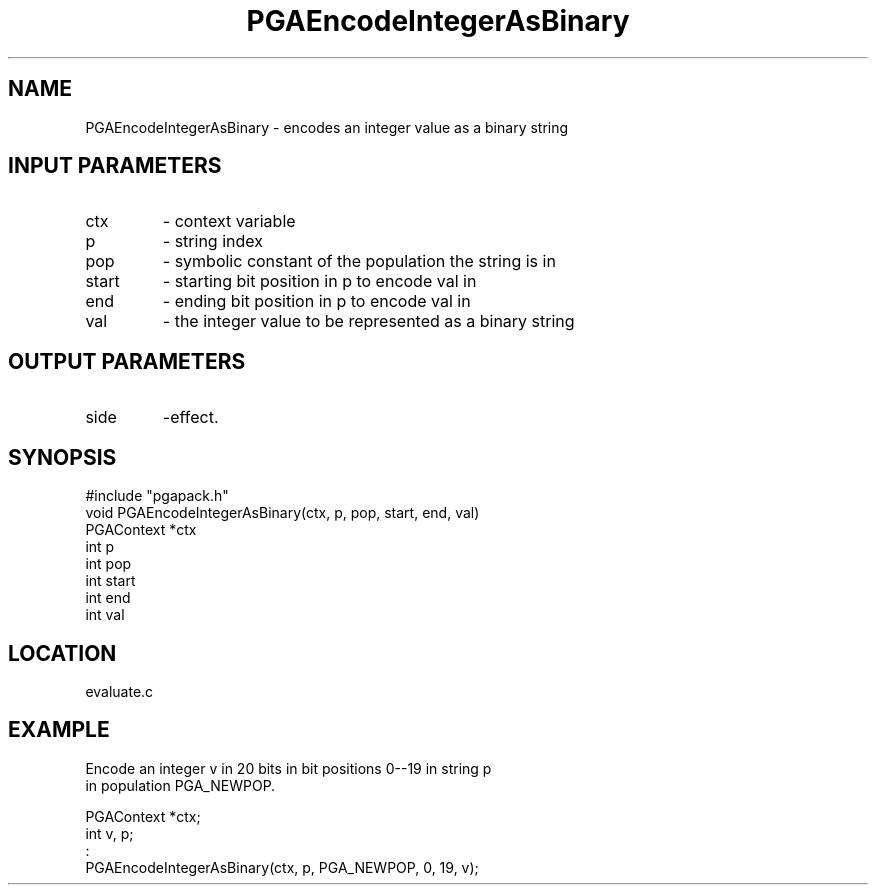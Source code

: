 .TH PGAEncodeIntegerAsBinary 3 "05/01/95" " " "PGAPack"
.SH NAME
PGAEncodeIntegerAsBinary \- encodes an integer value as a binary string
.SH INPUT PARAMETERS
.PD 0
.TP
ctx
- context variable
.PD 0
.TP
p
- string index
.PD 0
.TP
pop
- symbolic constant of the population the string is in
.PD 0
.TP
start
- starting bit position in p to encode val in
.PD 0
.TP
end
- ending bit position in p to encode val in
.PD 0
.TP
val
- the integer value to be represented as a binary string
.PD 1
.SH OUTPUT PARAMETERS
.PD 0
.TP
side
-effect.
.PD 1
.SH SYNOPSIS
.nf
#include "pgapack.h"
void  PGAEncodeIntegerAsBinary(ctx, p, pop, start, end, val)
PGAContext *ctx
int p
int pop
int start
int end
int val
.fi
.SH LOCATION
evaluate.c
.SH EXAMPLE
.nf
Encode an integer v in 20 bits in bit positions 0--19 in string p
in population PGA_NEWPOP.

PGAContext *ctx;
int v, p;
:
PGAEncodeIntegerAsBinary(ctx, p, PGA_NEWPOP, 0, 19, v);

.fi
